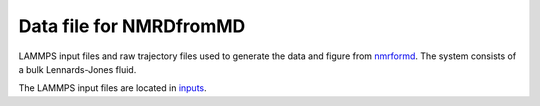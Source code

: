 Data file for NMRDfromMD
========================

LAMMPS input files and raw trajectory files used to generate the data
and figure from `nmrformd`_. The system consists of a bulk Lennards-Jones
fluid.

The LAMMPS input files are located in `inputs`_.

.. _nmrformd: https://nmrdfrommd.readthedocs.io
.. _inputs: inputs/

